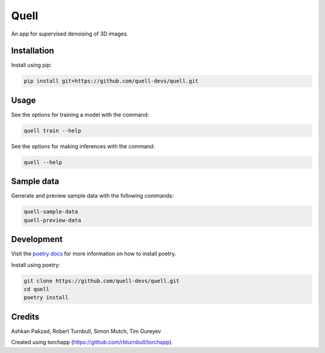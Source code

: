 ================================================================
Quell
================================================================

.. start-badges

|testing badge| |docs badge| |black badge| |torchapp badge|

.. |testing badge| image:: https://github.com/quell-devs/quell/actions/workflows/testing.yml/badge.svg
    :target: https://github.com/quell-devs/quell/actions

.. |docs badge| image:: https://github.com/quell-devs/quell/actions/workflows/docs.yml/badge.svg
    :target: https://quell-devs.github.io/quell
    
.. |black badge| image:: https://img.shields.io/badge/code%20style-black-000000.svg
    :target: https://github.com/psf/black

.. |torchapp badge| image:: https://img.shields.io/badge/MLOpps-torchapp-B1230A.svg
    :target: https://rbturnbull.github.io/torchapp/
    
.. end-badges

.. start-quickstart

An app for supervised denoising of 3D images.

Installation
==================================

Install using pip:

.. code-block:: bash

    pip install git+https://github.com/quell-devs/quell.git


Usage
==================================

See the options for training a model with the command:

.. code-block:: bash

    quell train --help

See the options for making inferences with the command:

.. code-block:: bash

    quell --help

.. end-quickstart

Sample data
==================================

Generate and preview sample data with the following commands:

.. code-block:: bash

    quell-sample-data 
    quell-preview-data

Development
==================================

Visit the `poetry docs <https://python-poetry.org/docs/>`_ for more information on how to install poetry.

Install using poetry:

.. code-block:: bash

    git clone https://github.com/quell-devs/quell.git
    cd quell
    poetry install


Credits
==================================

.. start-credits

Ashkan Pakzad, Robert Turnbull, Simon Mutch, Tim Gureyev

Created using torchapp (https://github.com/rbturnbull/torchapp).

.. end-credits

